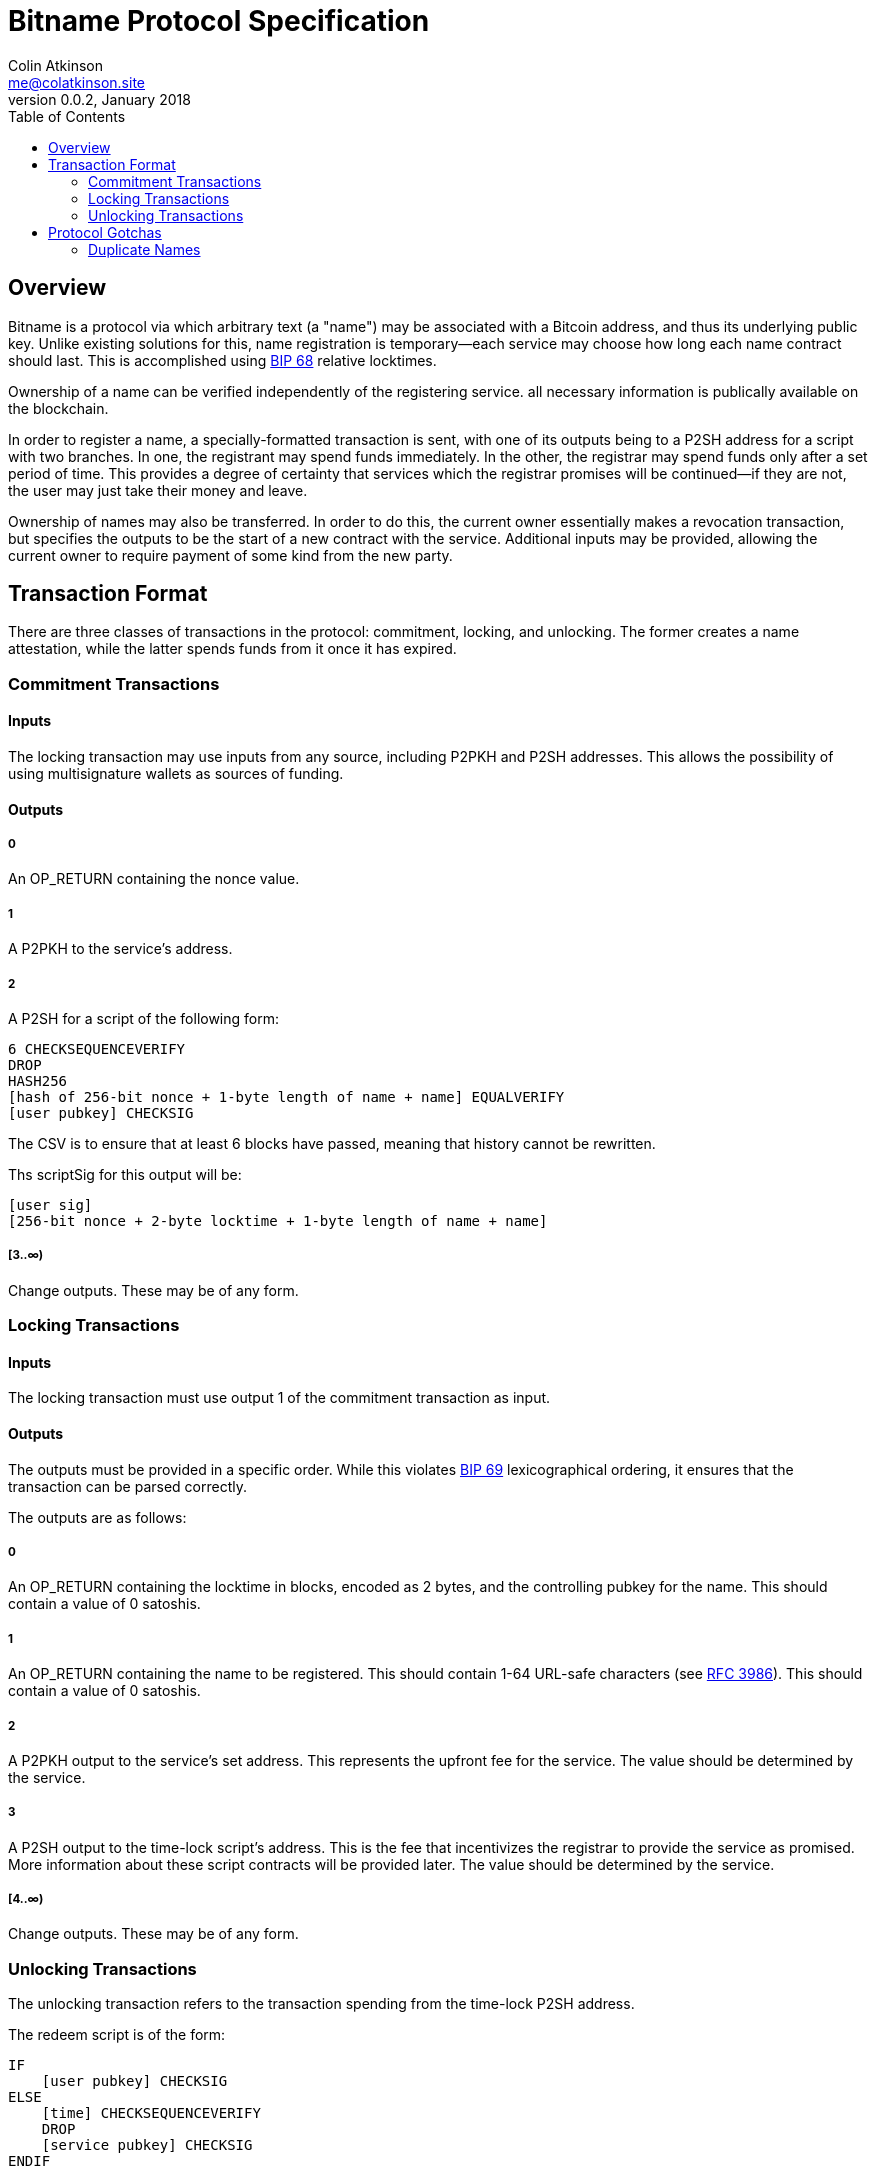 = Bitname Protocol Specification
Colin Atkinson <me@colatkinson.site>
v0.0.2, January 2018
:pdf-page-size: 8.5in x 11in
:toc:

== Overview

Bitname is a protocol via which arbitrary text (a "name") may be associated with a Bitcoin address, and thus its underlying public key. Unlike existing solutions for this, name registration is temporary--each service may choose how long each name contract should last. This is accomplished using https://github.com/bitcoin/bips/blob/master/bip-0068.mediawiki[BIP 68] relative locktimes.

Ownership of a name can be verified independently of the registering service. all necessary information is publically available on the blockchain.

In order to register a name, a specially-formatted transaction is sent, with one of its outputs being to a P2SH address for a script with two branches. In one, the registrant may spend funds immediately. In the other, the registrar may spend funds only after a set period of time. This provides a degree of certainty that services which the registrar promises will be continued--if they are not, the user may just take their money and leave.

Ownership of names may also be transferred. In order to do this, the current owner essentially makes a revocation transaction, but specifies the outputs to be the start of a new contract with the service. Additional inputs may be provided, allowing the current owner to require payment of some kind from the new party.

== Transaction Format

There are three classes of transactions in the protocol: commitment, locking, and unlocking. The former creates a name attestation, while the latter spends funds from it once it has expired.

=== Commitment Transactions

==== Inputs

The locking transaction may use inputs from any source, including P2PKH and P2SH addresses. This allows the possibility of using multisignature wallets as sources of funding.

==== Outputs

===== 0

An OP_RETURN containing the nonce value.

===== 1

A P2PKH to the service's address.

===== 2

A P2SH for a script of the following form:

[source]
----
6 CHECKSEQUENCEVERIFY
DROP
HASH256
[hash of 256-bit nonce + 1-byte length of name + name] EQUALVERIFY
[user pubkey] CHECKSIG
----

The CSV is to ensure that at least 6 blocks have passed, meaning that history cannot be rewritten.

Ths scriptSig for this output will be:

[source]
----
[user sig]
[256-bit nonce + 2-byte locktime + 1-byte length of name + name]
----

===== [3..∞)

Change outputs. These may be of any form.

=== Locking Transactions

==== Inputs

The locking transaction must use output 1 of the commitment transaction as input.

==== Outputs

The outputs must be provided in a specific order. While this violates https://github.com/bitcoin/bips/blob/master/bip-0069.mediawiki[BIP 69] lexicographical ordering, it ensures that the transaction can be parsed correctly.

The outputs are as follows:

===== 0

An OP_RETURN containing the locktime in blocks, encoded as 2 bytes, and the controlling pubkey for the name. This should contain a value of 0 satoshis.

===== 1

An OP_RETURN containing the name to be registered. This should contain 1-64 URL-safe characters (see https://tools.ietf.org/html/rfc3986#section-2.3[RFC 3986]). This should contain a value of 0 satoshis.

===== 2

A P2PKH output to the service's set address. This represents the upfront fee for the service. The value should be determined by the service.

===== 3

A P2SH output to the time-lock script's address. This is the fee that incentivizes the registrar to provide the service as promised. More information about these script contracts will be provided later. The value should be determined by the service.

===== [4..∞)

Change outputs. These may be of any form.

=== Unlocking Transactions

The unlocking transaction refers to the transaction spending from the time-lock P2SH address.

The redeem script is of the form:

[source]
----
IF
    [user pubkey] CHECKSIG
ELSE
    [time] CHECKSEQUENCEVERIFY
    DROP
    [service pubkey] CHECKSIG
ENDIF
----

[user pubkey]:: The user's spending pubkey
[time]:: The encoded time lock length
[service pubkey]:: The service's spending pubkey

Note that as of this version, the spending transaction is limited to a single pubkey. This may be changed in later versions.

==== Spending as the User (Revoking/Transferring Name)

The scriptSig will be:

[source]
----
[user sig] 1
----

==== Spending as the Service

The scriptSig will be:

[source]
----
[service sig] 0
----

The transaction sequence number must also be set to `[time]`.

= Protocol Gotchas

== Duplicate Names

Alice registers the name 'test' at block `N`, and the registration is valid for 100 blocks. At block `N + 50`, Bob registers the same name, also for 100 blocks. Which registration is valid in this case?

In this case, we say that Alice's registration is valid, and Bob's is invalid. In fact, it is invalid even after block `N + 100`, when Alice's registration has expired. This discourages an attack wherein Bob intentionally registers 'test' for 65535 blocks (the maximum allowed) at block `N + 99` and extorts Alice in exchange for revoking his registration.

But what happens if Bob is watching the mempool and decides to DoS Alice? He can publish a transaction registering the same name, and it may be accepted in the same block (especially if Bob happens to be a miner). To discourage this, right now both registrations will simply be ignored. In the future, however, a cleaner solution will be developed, possibly taking ideas from Namecoin.
